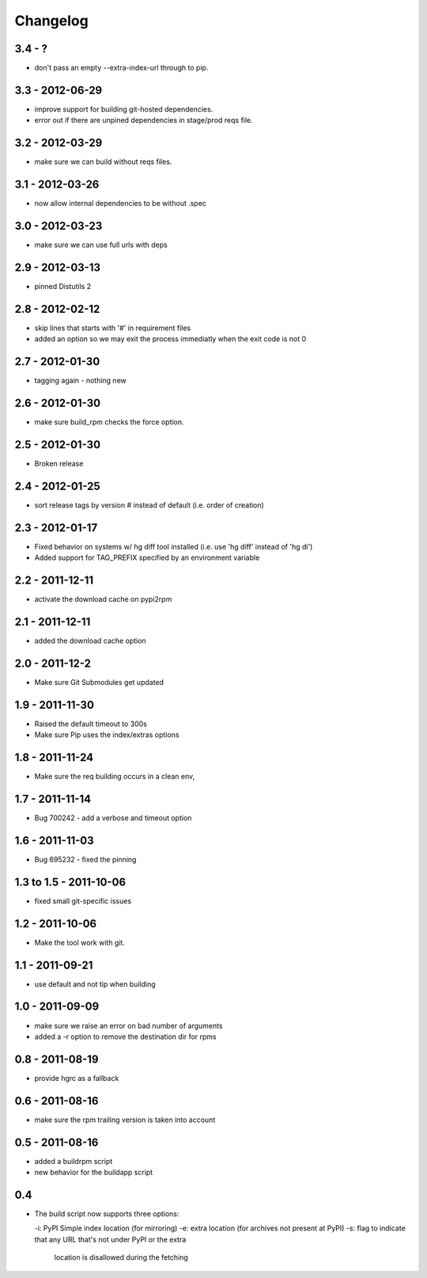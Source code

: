 Changelog
---------

3.4 - ?
=======

- don't pass an empty --extra-index-url through to pip.


3.3 - 2012-06-29
================

- improve support for building git-hosted dependencies.
- error out if there are unpined dependencies in stage/prod reqs file.


3.2 - 2012-03-29
================

- make sure we can build without reqs files.

3.1 - 2012-03-26
================

- now allow internal dependencies to be without .spec

3.0 - 2012-03-23
================

- make sure we can use full urls with deps

2.9 - 2012-03-13
================

- pinned Distutils 2


2.8 - 2012-02-12
================

- skip lines that starts with '#' in requirement files
- added an option so we may exit the process immediatly
  when the exit code is not 0


2.7 - 2012-01-30
================

- tagging again - nothing new


2.6 - 2012-01-30
================

- make sure build_rpm checks the force option.


2.5 - 2012-01-30
================

- Broken release


2.4 - 2012-01-25
================

- sort release tags by version # instead of default (i.e. order of creation)

2.3 - 2012-01-17
================

- Fixed behavior on systems w/ hg diff tool installed
  (i.e. use 'hg diff' instead of 'hg di')
- Added support for TAG_PREFIX specified by an environment variable

2.2 - 2011-12-11
================

- activate the download cache on pypi2rpm

2.1 - 2011-12-11
================

- added the download cache option

2.0 - 2011-12-2
===============

- Make sure Git Submodules get updated

1.9 - 2011-11-30
================

- Raised the default timeout to 300s
- Make sure Pip uses the index/extras options

1.8 - 2011-11-24
================

- Make sure the req building occurs in a clean env,


1.7 - 2011-11-14
================

- Bug 700242 - add a verbose and timeout option


1.6 - 2011-11-03
================

- Bug 695232 - fixed the pinning


1.3 to 1.5 - 2011-10-06
=======================

- fixed small git-specific issues

1.2 - 2011-10-06
================

- Make the tool work with git.


1.1 - 2011-09-21
================

- use default and not tip when building

1.0 - 2011-09-09
================

- make sure we raise an error on bad number of arguments
- added a -r option to remove the destination dir for rpms


0.8 - 2011-08-19
================

- provide hgrc as a fallback


0.6 - 2011-08-16
================

- make sure the rpm trailing version is taken into account


0.5 - 2011-08-16
================

- added a buildrpm script
- new behavior for the buildapp script


0.4
===

- The build script now supports three options:

  -i: PyPI Simple index location (for mirroring)
  -e: extra location (for archives not present at PyPI)
  -s: flag to indicate that any URL that's not under PyPI or the extra
      location is disallowed during the fetching



